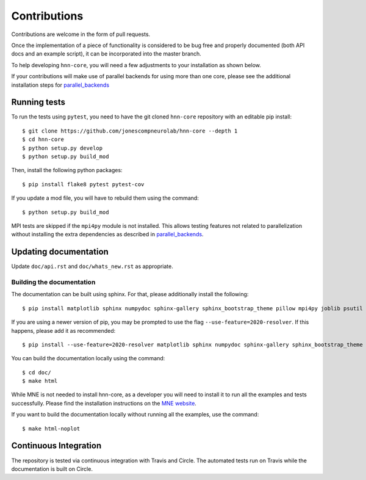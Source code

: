 Contributions
-------------

Contributions are welcome in the form of pull requests.

Once the implementation of a piece of functionality is considered to be bug
free and properly documented (both API docs and an example script),
it can be incorporated into the master branch.

To help developing ``hnn-core``, you will need a few adjustments to your
installation as shown below.

If your contributions will make use of parallel backends for using more than one core, please see the additional installation steps for `parallel_backends`_

Running tests
=============

To run the tests using ``pytest``, you need to have the git cloned ``hnn-core``
repository with an editable pip install::

    $ git clone https://github.com/jonescompneurolab/hnn-core --depth 1
    $ cd hnn-core
    $ python setup.py develop
    $ python setup.py build_mod

Then, install the following python packages::

    $ pip install flake8 pytest pytest-cov

If you update a mod file, you will have to rebuild them using the command::

    $ python setup.py build_mod

MPI tests are skipped if the ``mpi4py`` module is not installed. This allows testing features not related to parallelization without installing the extra dependencies as described in `parallel_backends`_.

Updating documentation
======================

Update ``doc/api.rst`` and ``doc/whats_new.rst`` as appropriate.

Building the documentation
~~~~~~~~~~~~~~~~~~~~~~~~~~

The documentation can be built using sphinx. For that, please additionally
install the following::

    $ pip install matplotlib sphinx numpydoc sphinx-gallery sphinx_bootstrap_theme pillow mpi4py joblib psutil

If you are using a newer version of pip, you may be prompted to use the flag ``--use-feature=2020-resolver``. If this happens, please add it as recommended::

    $ pip install --use-feature=2020-resolver matplotlib sphinx numpydoc sphinx-gallery sphinx_bootstrap_theme pillow mpi4py joblib psutil

You can build the documentation locally using the command::

    $ cd doc/
    $ make html

While MNE is not needed to install hnn-core, as a developer you will need to install it
to run all the examples and tests successfully. Please find
the installation instructions on the `MNE website <https://mne.tools/stable/install/mne_python.html>`_.

If you want to build the documentation locally without running all the examples,
use the command::

    $ make html-noplot

Continuous Integration
======================

The repository is tested via continuous integration with Travis and Circle. The automated
tests run on Travis while the documentation is built on Circle.

.. _parallel_backends: https://jonescompneurolab.github.io/hnn-core/parallel.html
